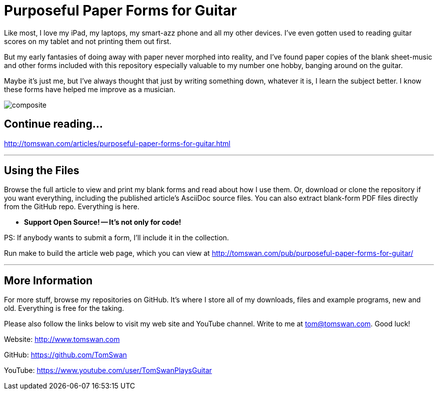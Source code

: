 // README.adoc

= Purposeful Paper Forms for Guitar

Like most, I love my iPad, my laptops, my smart-azz phone and all my other devices. I've even gotten used to reading guitar scores on my tablet and not printing them out first.

But my early fantasies of doing away with paper never morphed into reality, and I've found paper copies of the blank sheet-music and other forms included with this repository especially valuable to my number one hobby, banging around on the guitar. 

Maybe it's just me, but I've always thought that just by writing something down, whatever it is, I learn the subject better. I know these forms have helped me improve as a musician.

image::image/composite.png[]

// -----------------------------------------------------------------

== Continue reading...

http://tomswan.com/articles/purposeful-paper-forms-for-guitar.html

- - -

// -----------------------------------------------------------------

== Using the Files

Browse the full article to view and print my blank forms and read about how I use them. Or, download or clone the repository if you want everything, including the published article's AsciiDoc source files. You can also extract blank-form PDF files directly from the GitHub repo. Everything is here.

-    *Support Open Source! -- It's not only for code!*

PS: If anybody wants to submit a form, I'll include it in the collection.

Run make to build the article web page, which you can view at http://tomswan.com/pub/purposeful-paper-forms-for-guitar/

- - -

// -----------------------------------------------------------------

== More Information

For more stuff, browse my repositories on GitHub. It's where I store all of my downloads, files and example programs, new and old. Everything is free for the taking. 

Please also follow the links below to visit my web site and YouTube channel. Write to me at tom@tomswan.com. Good luck!

Website: http://www.tomswan.com

GitHub: https://github.com/TomSwan

YouTube: https://www.youtube.com/user/TomSwanPlaysGuitar
